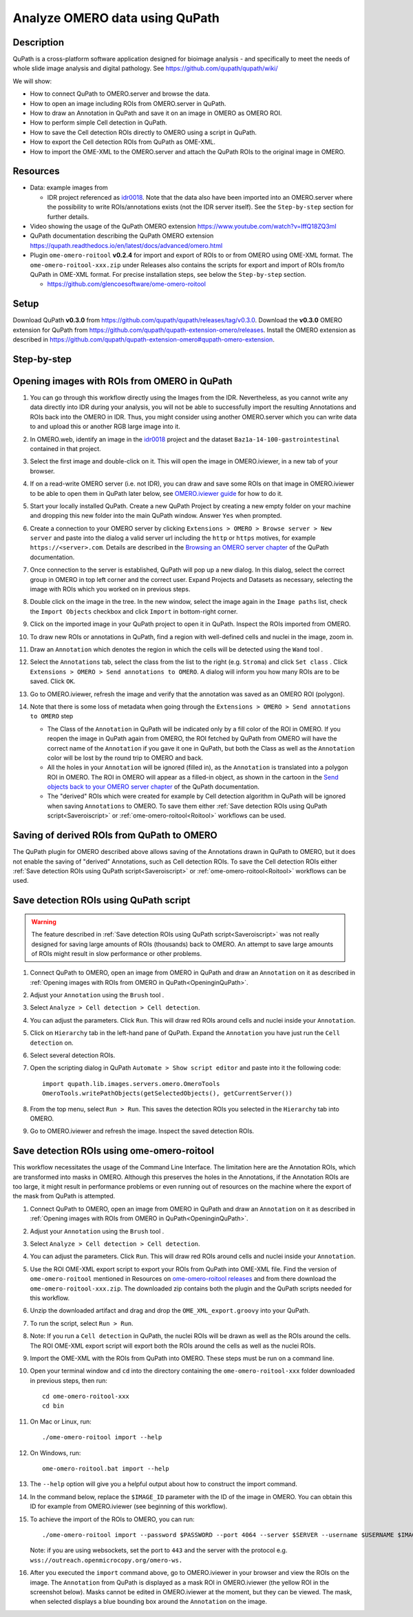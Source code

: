 Analyze OMERO data using QuPath
===============================

Description
-----------

QuPath is a cross-platform software application designed for bioimage analysis - and specifically to meet the needs of whole slide image analysis and digital pathology.
See https://github.com/qupath/qupath/wiki/

We will show:

- How to connect QuPath to OMERO.server and browse the data.

- How to open an image including ROIs from OMERO.server in QuPath.

- How to draw an Annotation in QuPath and save it on an image in OMERO as OMERO ROI.

- How to perform simple Cell detection in QuPath.

- How to save the Cell detection ROIs directly to OMERO using a script in QuPath.

- How to export the Cell detection ROIs from QuPath as OME-XML.

- How to import the OME-XML to the OMERO.server and attach the QuPath ROIs to the original image in OMERO.

Resources
---------

- Data: example images from

  - IDR project referenced as `idr0018 <https://idr.openmicroscopy.org/search/?query=Name:idr0018>`_. Note that the data also have been imported into an OMERO.server where the possibility to write ROIs/annotations exists (not the IDR server itself). See the ``Step-by-step`` section for further details.

- Video showing the usage of the QuPath OMERO extension https://www.youtube.com/watch?v=IffQ18ZQ3mI
- QuPath documentation describing the QuPath OMERO extension https://qupath.readthedocs.io/en/latest/docs/advanced/omero.html 

-  Plugin ``ome-omero-roitool`` **v0.2.4** for import and export of ROIs to or from OMERO using OME-XML format. The ``ome-omero-roitool-xxx.zip`` under Releases also contains the scripts for export and import of ROIs from/to QuPath in OME-XML format. For precise installation steps, see below the ``Step-by-step`` section.

   - https://github.com/glencoesoftware/ome-omero-roitool


Setup
-----

Download QuPath **v0.3.0** from https://github.com/qupath/qupath/releases/tag/v0.3.0.
Download the **v0.3.0** OMERO extension for QuPath from https://github.com/qupath/qupath-extension-omero/releases. Install the OMERO extension as described in https://github.com/qupath/qupath-extension-omero#qupath-omero-extension.

Step-by-step
------------

.. _OpeninginQuPath:

Opening images with ROIs from OMERO in QuPath
---------------------------------------------

#. You can go through this workflow directly using the Images from the IDR. Nevertheless, as you cannot write any data directly into IDR during your analysis, you will not be able to successfully import the resulting Annotations and ROIs back into the OMERO in IDR. Thus, you might consider using another OMERO.server which you can write data to and upload this or another RGB large image into it.

#. In OMERO.web, identify an image in the `idr0018 <https://idr.openmicroscopy.org/search/?query=Name:idr0018>`_ project and the dataset ``Baz1a-14-100-gastrointestinal`` contained in that project.

#. Select the first image and double-click on it. This will open the image in OMERO.iviewer, in a new tab of your browser.

#. If on a read-write OMERO server (i.e. not IDR), you can draw and save some ROIs on that image in OMERO.iviewer to be able to open them in QuPath later below, see `OMERO.iviewer guide <https://omero-guides.readthedocs.io/en/latest/iviewer/docs/iviewer_rois.html>`_ for how to do it.

#. Start your locally installed QuPath. Create a new QuPath Project by creating a new empty folder on your machine and dropping this new folder into the main QuPath window. Answer ``Yes`` when prompted.

#. Create a connection to your OMERO server by clicking ``Extensions > OMERO > Browse server > New server`` and paste into the dialog a valid server url including the ``http`` or ``https`` motives, for example ``https://<server>.com``. Details are described in the `Browsing an OMERO server chapter <https://qupath.readthedocs.io/en/latest/docs/advanced/omero.html#browsing-an-omero-server>`_ of the QuPath documentation.

#. Once connection to the server is established, QuPath will pop up a new dialog. In this dialog, select the correct group in OMERO in top left corner and the correct user. Expand Projects and Datasets as necessary, selecting the image with ROIs which you worked on in previous steps.

   |image1a|

#. Double click on the image in the tree. In the new window, select the image again in the ``Image paths`` list, check the ``Import Objects`` checkbox and click ``Import`` in bottom-right corner.

   |image1b|

#. Click on the imported image in your QuPath project to open it in QuPath. Inspect the ROIs imported from OMERO.

#. To draw new ROIs or annotations in QuPath, find a region with well-defined cells and nuclei in the image, zoom in.

#. Draw an ``Annotation`` which denotes the region in which the cells will be detected using the ``Wand`` tool |image2|. 

#. Select the ``Annotations`` tab, select the class from the list to the right (e.g. ``Stroma``) and click ``Set class`` . Click ``Extensions > OMERO > Send annotations to OMERO``. A dialog will inform you how many ROIs are to be saved. Click ``OK``.

#. Go to OMERO.iviewer, refresh the image and verify that the annotation was saved as an OMERO ROI (polygon).

#. Note that there is some loss of metadata when going through the ``Extensions > OMERO > Send annotations to OMERO`` step 

   - The Class of the ``Annotation`` in QuPath will be indicated only by a fill color of the ROI in OMERO. If you reopen the image in QuPath again from OMERO, the ROI fetched by QuPath from OMERO will have the correct name of the ``Annotation`` if you gave it one in QuPath, but both the Class as well as the ``Annotation`` color will be lost by the round trip to OMERO and back. 
   
   - All the holes in your ``Annotation`` will be ignored (filled in), as the ``Annotation`` is translated into a polygon ROI in OMERO. The ROI in OMERO will appear as a filled-in object, as shown in the cartoon in the `Send objects back to your OMERO server chapter <https://qupath.readthedocs.io/en/latest/docs/advanced/omero.html#send-objects-back-to-your-omero-server>`_ of the QuPath documentation.
   
   - The "derived" ROIs which were created for example by Cell detection algorithm in QuPath will be ignored when saving ``Annotations`` to OMERO. To save them either :ref:`Save detection ROIs using QuPath script<Saveroiscript>` or :ref:`ome-omero-roitool<Roitool>` workflows can be used. 

Saving of derived ROIs from QuPath to OMERO
-------------------------------------------
The QuPath plugin for OMERO described above allows saving of the Annotations drawn in QuPath to OMERO, but it does not enable the saving of "derived" Annotations, such as Cell detection ROIs. To save the Cell detection ROIs either :ref:`Save detection ROIs using QuPath script<Saveroiscript>` or :ref:`ome-omero-roitool<Roitool>` workflows can be used.


.. _Saveroiscript:

Save detection ROIs using QuPath script
---------------------------------------
.. warning::
    The feature described in :ref:`Save detection ROIs using QuPath script<Saveroiscript>` was not really designed for saving large amounts of ROIs (thousands) back to OMERO. An attempt to save large amounts of ROIs might result in slow performance or other problems.    

#. Connect QuPath to OMERO, open an image from OMERO in QuPath and draw an ``Annotation`` on it as described in :ref:`Opening images with ROIs from OMERO in QuPath<OpeninginQuPath>`.

#. Adjust your ``Annotation`` using the ``Brush`` tool |image3|.

#. Select ``Analyze > Cell detection > Cell detection``.

#. You can adjust the parameters. Click ``Run``. This will draw red ROIs around cells and nuclei inside your ``Annotation``.

   |image4|

#. Click on ``Hierarchy`` tab in the left-hand pane of QuPath. Expand the ``Annotation`` you have just run the ``Cell detection`` on.

#. Select several detection ROIs.

#. Open the scripting dialog in QuPath ``Automate > Show script editor`` and paste into it the following code::

      import qupath.lib.images.servers.omero.OmeroTools
      OmeroTools.writePathObjects(getSelectedObjects(), getCurrentServer())

#. From the top menu, select ``Run > Run``. This saves the detection ROIs you selected in the ``Hierarchy`` tab into OMERO.

#. Go to OMERO.iviewer and refresh the image. Inspect the saved detection ROIs.

.. _Roitool:

Save detection ROIs using ome-omero-roitool
-------------------------------------------
This workflow necessitates the usage of the Command Line Interface. The limitation here are the Annotation ROIs, which are transformed into masks in OMERO. Although this preserves the holes in the Annotations, if the Annotation ROIs are too large, it might result in performance problems or even running out of resources on the machine where the export of the mask from QuPath is attempted.

#. Connect QuPath to OMERO, open an image from OMERO in QuPath and draw an ``Annotation`` on it as described in :ref:`Opening images with ROIs from OMERO in QuPath<OpeninginQuPath>`.

#. Adjust your ``Annotation`` using the ``Brush`` tool |image3|.

#. Select ``Analyze > Cell detection > Cell detection``.

#. You can adjust the parameters. Click ``Run``. This will draw red ROIs around cells and nuclei inside your ``Annotation``.

#. Use the ROI OME-XML export script to export your ROIs from QuPath into OME-XML file. Find the version of ``ome-omero-roitool`` mentioned in Resources on `ome-omero-roitool releases <https://github.com/glencoesoftware/ome-omero-roitool/releases>`_ and from there download the ``ome-omero-roitool-xxx.zip``. The downloaded zip contains both the plugin and the QuPath scripts needed for this workflow.

#. Unzip the downloaded artifact and drag and drop the ``OME_XML_export.groovy`` into your QuPath.

#. To run the script, select ``Run > Run``.

#. Note: If you run a ``Cell detection`` in QuPath, the nuclei ROIs will be drawn as well as the ROIs around the cells. The ROI OME-XML export script will export both the ROIs around the cells as well as the nuclei ROIs.

#. Import the OME-XML with the ROIs from QuPath into OMERO. These steps must be run on a command line. 

#. Open your terminal window and ``cd`` into the directory containing the ``ome-omero-roitool-xxx`` folder downloaded in previous steps, then run::

      cd ome-omero-roitool-xxx
      cd bin

#. On Mac or Linux, run::

      ./ome-omero-roitool import --help

#. On Windows, run::

      ome-omero-roitool.bat import --help

#. The ``--help`` option will give you a helpful output about how to construct the import command.

#. In the command below, replace the ``$IMAGE_ID`` parameter with the ID of the image in OMERO. You can obtain this ID for example from OMERO.iviewer (see beginning of this workflow).

#. To achieve the import of the ROIs to OMERO, you can run::

      ./ome-omero-roitool import --password $PASSWORD --port 4064 --server $SERVER --username $USERNAME $IMAGE_ID $PATH/TO/OME-XML/FILE
    
      
   Note: if you are using websockets, set the port to ``443`` and the server with the protocol e.g. ``wss://outreach.openmicrocopy.org/omero-ws.``

#. After you executed the ``import`` command above, go to OMERO.iviewer in your browser and view the ROIs on the image. The ``Annotation`` from QuPath is displayed as a mask ROI in OMERO.iviewer (the yellow ROI in the screenshot below). Masks cannot be edited in OMERO.iviewer at the moment, but they can be viewed. The mask, when selected displays a blue bounding box around the ``Annotation`` on the image.

   |image6|

.. |image1a| image:: images/qupath1a.png
   :width: 4in

.. |image1b| image:: images/qupath1b.png
   :width: 4in

.. |image0| image:: images/qupath1.png
   :width: 4in
   :height: 1in

.. |image1| image:: images/qupath2.png
   :width: 4in
   :height: 2in

.. |image2| image:: images/qupath3.png
   :width: 0.3in
   :height: 0.3in

.. |image3| image:: images/qupath4.png
   :width: 0.3in
   :height: 0.3in

.. |image4| image:: images/qupath5.png
   :width: 8in
   :height: 4.4in

.. |image5| image:: images/qupath6.png
   :width: 5in
   :height: 2.5in

.. |image6| image:: images/qupath7.png
   :width: 8in
   :height: 6.5in
